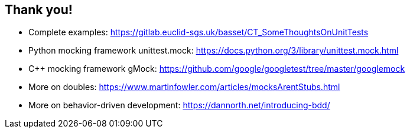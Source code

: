 [.subsection.background]
[.center]
== Thank you!

* Complete examples: https://gitlab.euclid-sgs.uk/basset/CT_SomeThoughtsOnUnitTests
* Python mocking framework unittest.mock: https://docs.python.org/3/library/unittest.mock.html
* C++ mocking framework gMock: https://github.com/google/googletest/tree/master/googlemock
* More on doubles: https://www.martinfowler.com/articles/mocksArentStubs.html
* More on behavior-driven development: https://dannorth.net/introducing-bdd/

